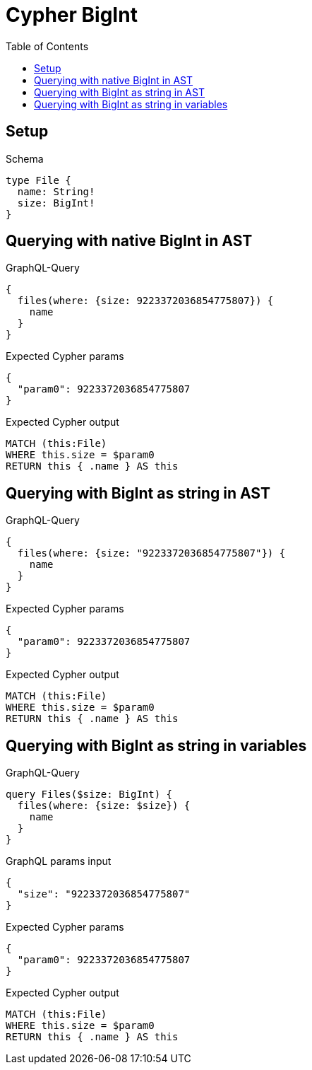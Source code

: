 // This file was generated by the Test-Case extractor of neo4j-graphql
:toc:
:toclevels: 42

= Cypher BigInt

== Setup

.Schema
[source,graphql,schema=true]
----
type File {
  name: String!
  size: BigInt!
}
----

== Querying with native BigInt in AST

.GraphQL-Query
[source,graphql,request=true]
----
{
  files(where: {size: 9223372036854775807}) {
    name
  }
}
----

.Expected Cypher params
[source,json]
----
{
  "param0": 9223372036854775807
}
----

.Expected Cypher output
[source,cypher]
----
MATCH (this:File)
WHERE this.size = $param0
RETURN this { .name } AS this
----

== Querying with BigInt as string in AST

.GraphQL-Query
[source,graphql,request=true]
----
{
  files(where: {size: "9223372036854775807"}) {
    name
  }
}
----

.Expected Cypher params
[source,json]
----
{
  "param0": 9223372036854775807
}
----

.Expected Cypher output
[source,cypher]
----
MATCH (this:File)
WHERE this.size = $param0
RETURN this { .name } AS this
----

== Querying with BigInt as string in variables

.GraphQL-Query
[source,graphql,request=true]
----
query Files($size: BigInt) {
  files(where: {size: $size}) {
    name
  }
}
----

.GraphQL params input
[source,json,request=true]
----
{
  "size": "9223372036854775807"
}
----

.Expected Cypher params
[source,json]
----
{
  "param0": 9223372036854775807
}
----

.Expected Cypher output
[source,cypher]
----
MATCH (this:File)
WHERE this.size = $param0
RETURN this { .name } AS this
----
